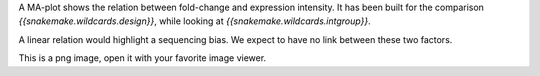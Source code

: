 A MA-plot shows the relation between fold-change and expression intensity. It has been built for the comparison `{{snakemake.wildcards.design}}`, while looking at `{{snakemake.wildcards.intgroup}}`.

A linear relation would highlight a sequencing bias. We expect to have no link between these two factors.

This is a png image, open it with your favorite image viewer.
